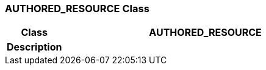 === AUTHORED_RESOURCE Class

[cols="^1,2,3"]
|===
h|*Class*
2+^h|*AUTHORED_RESOURCE*

h|*Description*
2+a|

|===
